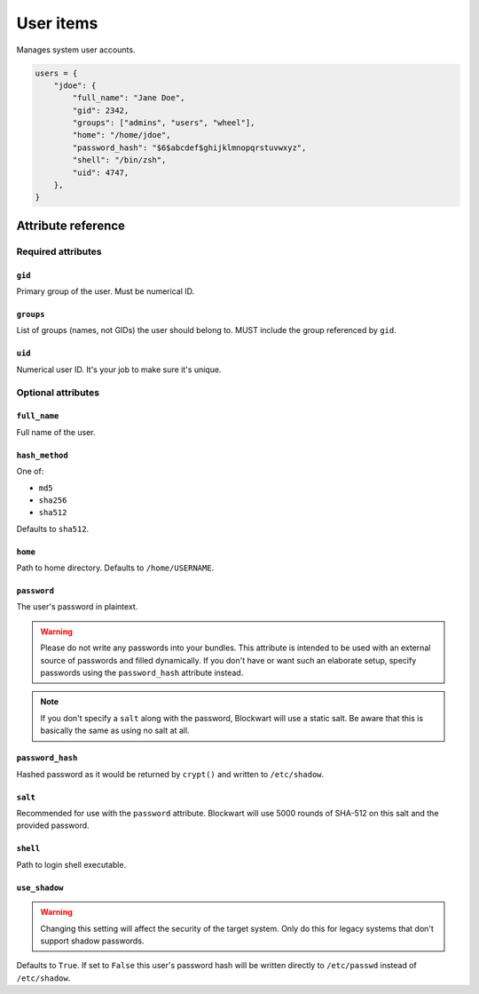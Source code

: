 .. _item_user:

##########
User items
##########

Manages system user accounts.

.. code-block:: python

    users = {
        "jdoe": {
            "full_name": "Jane Doe",
            "gid": 2342,
            "groups": ["admins", "users", "wheel"],
            "home": "/home/jdoe",
            "password_hash": "$6$abcdef$ghijklmnopqrstuvwxyz",
            "shell": "/bin/zsh",
            "uid": 4747,
        },
    }


Attribute reference
-------------------


Required attributes
===================

``gid``
+++++++

Primary group of the user. Must be numerical ID.

``groups``
++++++++++

List of groups (names, not GIDs) the user should belong to. MUST include the group referenced by ``gid``.

``uid``
+++++++

Numerical user ID. It's your job to make sure it's unique.


Optional attributes
===================

``full_name``
+++++++++++++

Full name of the user.

``hash_method``
+++++++++++++++

One of:

* ``md5``
* ``sha256``
* ``sha512``

Defaults to ``sha512``.

``home``
++++++++

Path to home directory. Defaults to ``/home/USERNAME``.

``password``
++++++++++++

The user's password in plaintext.

.. warning::
   Please do not write any passwords into your bundles. This attribute is intended to be used with an external source of passwords and filled dynamically. If you don't have or want such an elaborate setup, specify passwords using the ``password_hash`` attribute instead.

.. note::
   If you don't specify a ``salt`` along with the password, Blockwart will use a static salt. Be aware that this is basically the same as using no salt at all.

``password_hash``
+++++++++++++++++

Hashed password as it would be returned by ``crypt()`` and written to ``/etc/shadow``.

``salt``
++++++++

Recommended for use with the ``password`` attribute. Blockwart will use 5000 rounds of SHA-512 on this salt and the provided password.

``shell``
+++++++++

Path to login shell executable.

``use_shadow``
++++++++++++++

.. warning::
   Changing this setting will affect the security of the target system. Only do this for legacy systems that don't support shadow passwords.

Defaults to ``True``. If set to ``False`` this user's password hash will be written directly to ``/etc/passwd`` instead of ``/etc/shadow``.
